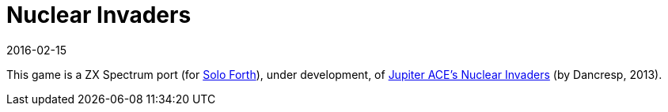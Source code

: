= Nuclear Invaders
:revdate: 2016-02-15

// This document is written in AsciiDoc/Asciidoctor format.
// See: <http://asciidoctor.org>.

// You may do whatever you want with this work, so long as you retain
// the copyright/authorship/acknowledgment/credit notice(s) and this
// license in all redistributed copies and derived works.  There is no
// warranty.

This game is a ZX Spectrum port (for
http://programandala.net/en.program.solo_forth.html[Solo Forth]),
under development, of
http://www.zonadepruebas.com/viewtopic.php?t=4231[Jupiter ACE's
Nuclear Invaders] (by Dancresp, 2013).
